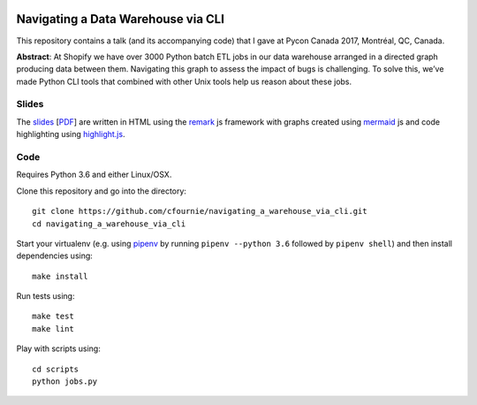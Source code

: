
.. image:: https://travis-ci.org/cfournie/navigating_a_warehouse_via_cli.svg?branch=master
    :target: https://travis-ci.org/cfournie/navigating_a_warehouse_via_cli

Navigating a Data Warehouse via CLI
=============

This repository contains a talk (and its accompanying code) that I gave at Pycon Canada 2017, Montréal, QC, Canada.

**Abstract**: At Shopify we have over 3000 Python batch ETL jobs in our data warehouse arranged in a directed graph producing data between them. Navigating this graph to assess the impact of bugs is challenging. To solve this, we’ve made Python CLI tools that combined with other Unix tools help us reason about these jobs.

Slides
----
The `slides <./slides/index.htm>`_ [`PDF <slides/slides.pdf>`_] are written in HTML using the `remark <https://github.com/gnab/remark>`_ js framework with graphs created using `mermaid <https://github.com/knsv/mermaid>`_ js and code highlighting using `highlight.js <https://highlightjs.org/>`_.


Code 
----
Requires Python 3.6 and either Linux/OSX.

Clone this repository and go into the directory::

    git clone https://github.com/cfournie/navigating_a_warehouse_via_cli.git
    cd navigating_a_warehouse_via_cli

Start your virtualenv (e.g. using `pipenv <https://github.com/kennethreitz/pipenv>`_ by running ``pipenv --python 3.6`` followed by ``pipenv shell``) and then install dependencies using::
    
    make install


Run tests using::

    make test
    make lint


Play with scripts using::

    cd scripts
    python jobs.py

